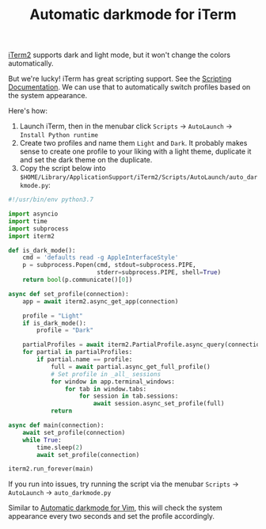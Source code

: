 #+TITLE: Automatic darkmode for iTerm

[[file:iterm2.org][iTerm2]] supports dark and light mode, but it won't change the colors automatically.

But we're lucky! iTerm has great scripting support. See the [[https://iterm2.com/documentation-scripting.html][Scripting Documentation]]. We can use that to automatically switch profiles based on the system appearance.

Here's how:

1. Launch iTerm, then in the menubar click =Scripts= → =AutoLaunch= → =Install Python runtime=
2. Create two profiles and name them =Light= and =Dark=. It probably makes sense to create one profile to your liking with a light theme, duplicate it and set the dark theme on the duplicate.
3. Copy the script below into ~$HOME/Library/ApplicationSupport/iTerm2/Scripts/AutoLaunch/auto_darkmode.py~:

#+begin_src python
#!/usr/bin/env python3.7

import asyncio
import time
import subprocess
import iterm2

def is_dark_mode():
    cmd = 'defaults read -g AppleInterfaceStyle'
    p = subprocess.Popen(cmd, stdout=subprocess.PIPE,
                         stderr=subprocess.PIPE, shell=True)
    return bool(p.communicate()[0])

async def set_profile(connection):
    app = await iterm2.async_get_app(connection)

    profile = "Light"
    if is_dark_mode():
        profile = "Dark"

    partialProfiles = await iterm2.PartialProfile.async_query(connection)
    for partial in partialProfiles:
        if partial.name == profile:
            full = await partial.async_get_full_profile()
            # Set profile in _all_ sessions
            for window in app.terminal_windows:
                for tab in window.tabs:
                    for session in tab.sessions:
                        await session.async_set_profile(full)
            return

async def main(connection):
    await set_profile(connection)
    while True:
        time.sleep(2)
        await set_profile(connection)

iterm2.run_forever(main)
#+end_src

If you run into issues, try running the script via the menubar =Scripts= → =AutoLaunch= → =auto_darkmode.py=

Similar to [[file:automatic-darkmode-for-vim.org][Automatic darkmode for Vim]], this will check the system appearance every two seconds and set the profile accordingly.
